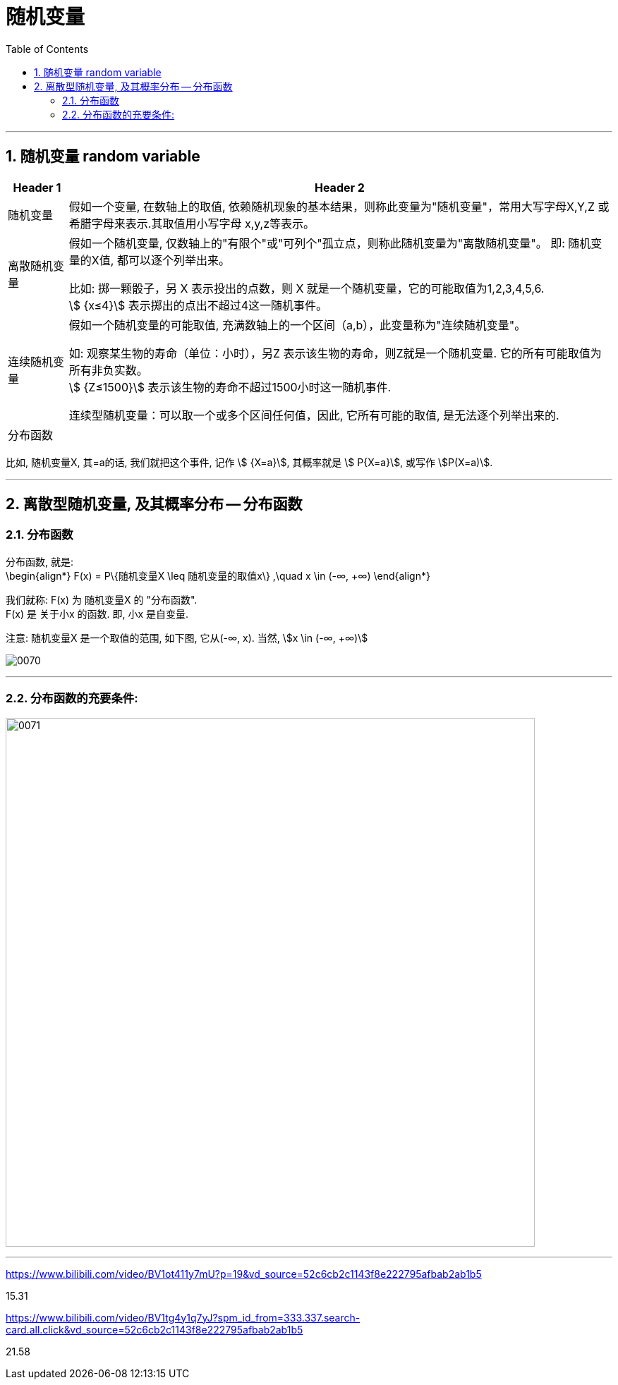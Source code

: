 
= 随机变量
:toc: left
:toclevels: 3
:sectnums:

---

== 随机变量 random variable

[options="autowidth"]
|===
|Header 1 |Header 2

|随机变量
|假如一个变量, 在数轴上的取值, 依赖随机现象的基本结果，则称此变量为"随机变量"，常用大写字母X,Y,Z 或希腊字母来表示.其取值用小写字母 x,y,z等表示。

|离散随机变量
|假如一个随机变量, 仅数轴上的"有限个"或"可列个"孤立点，则称此随机变量为"离散随机变量"。 即: 随机变量的X值, 都可以逐个列举出来。

比如: 掷一颗骰子，另 X 表示投出的点数，则 X 就是一个随机变量，它的可能取值为1,2,3,4,5,6.  +
stem:[ {x≤4}] 表示掷出的点出不超过4这一随机事件。

|连续随机变量
|假如一个随机变量的可能取值, 充满数轴上的一个区间（a,b），此变量称为"连续随机变量"。

如: 观察某生物的寿命（单位：小时），另Z 表示该生物的寿命，则Z就是一个随机变量. 它的所有可能取值为所有非负实数。 +
stem:[ {Z≤1500}] 表示该生物的寿命不超过1500小时这一随机事件.

连续型随机变量：可以取一个或多个区间任何值，因此, 它所有可能的取值, 是无法逐个列举出来的.

|分布函数
|
|===

比如, 随机变量X,  其=a的话, 我们就把这个事件, 记作 stem:[ {X=a}],  其概率就是 stem:[ P{X=a}], 或写作 stem:[P(X=a)].





---

== 离散型随机变量, 及其概率分布 -- 分布函数

=== 分布函数

分布函数, 就是:  +
\begin{align*}
F(x) = P\{随机变量X \leq 随机变量的取值x\}  ,\quad x \in (-∞, +∞)
\end{align*}

我们就称: F(x) 为 随机变量X 的 "分布函数". +
F(x) 是 关于小x 的函数. 即, 小x 是自变量.

注意: 随机变量X 是一个取值的范围, 如下图, 它从(-∞, x).  当然, stem:[x \in (-∞, +∞)]

image:img/0070.png[]

---

=== 分布函数的充要条件:

image:img/0071.png[,750]






---




https://www.bilibili.com/video/BV1ot411y7mU?p=19&vd_source=52c6cb2c1143f8e222795afbab2ab1b5

15.31



https://www.bilibili.com/video/BV1tg4y1q7yJ?spm_id_from=333.337.search-card.all.click&vd_source=52c6cb2c1143f8e222795afbab2ab1b5

21.58










